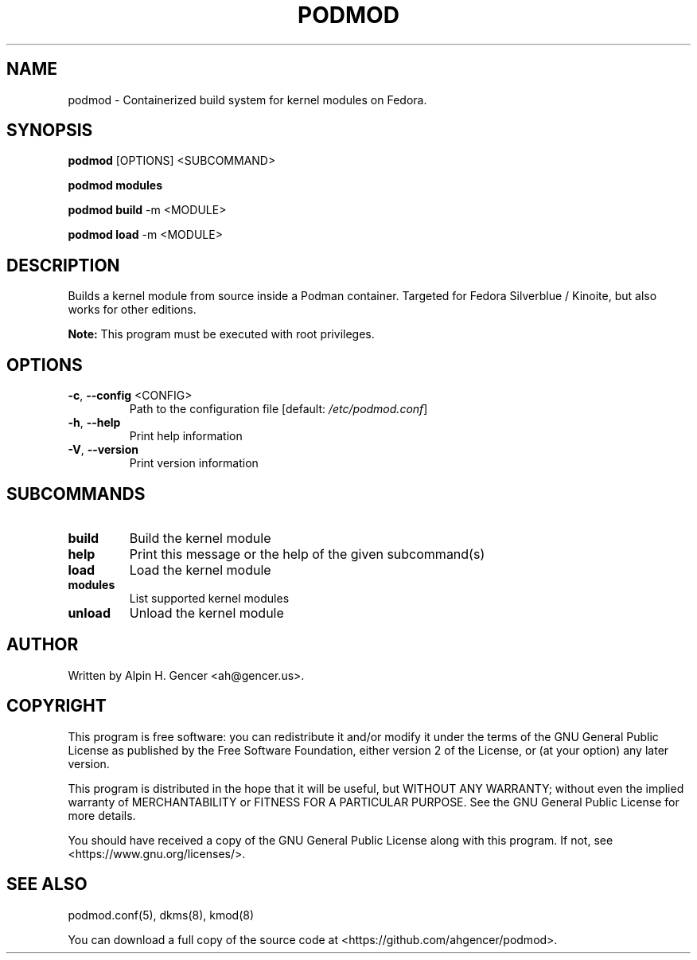 .TH PODMOD 8 "October 2022" "podmod v0.3.6" "Podmod"
.SH NAME
podmod \- Containerized build system for kernel modules on Fedora.
.SH SYNOPSIS
.B podmod
[OPTIONS] <SUBCOMMAND>
.PP
.B podmod modules
.PP
.B podmod build
-m <MODULE>
.PP
.B podmod load
-m <MODULE>
.SH DESCRIPTION
Builds a kernel module from source inside a Podman container.
Targeted for Fedora Silverblue / Kinoite, but also works for other editions.
.PP
.B Note:
This program must be executed with root privileges.
.SH OPTIONS
.TP
\fB\-c\fR, \fB\-\-config\fR <CONFIG>
Path to the configuration file [default: \fI\,/etc/podmod.conf\/\fP]
.TP
\fB\-h\fR, \fB\-\-help\fR
Print help information
.TP
\fB\-V\fR, \fB\-\-version\fR
Print version information
.SH SUBCOMMANDS
.TP
.B build
Build the kernel module
.TP
.B help
Print this message or the help of the given subcommand(s)
.TP
.B load
Load the kernel module
.TP
.B modules
List supported kernel modules
.TP
.B unload
Unload the kernel module
.SH AUTHOR
Written by Alpin H. Gencer <ah@gencer.us>.
.SH COPYRIGHT
This program is free software: you can redistribute it and/or modify
it under the terms of the GNU General Public License as published by
the Free Software Foundation, either version 2 of the License, or
(at your option) any later version.

This program is distributed in the hope that it will be useful,
but WITHOUT ANY WARRANTY; without even the implied warranty of
MERCHANTABILITY or FITNESS FOR A PARTICULAR PURPOSE.  See the
GNU General Public License for more details.

You should have received a copy of the GNU General Public License
along with this program.  If not, see <https://www.gnu.org/licenses/>.
.SH "SEE ALSO"
podmod.conf(5), dkms(8), kmod(8)
.PP
You can download a full copy of the source code at <https://github.com/ahgencer/podmod>.
